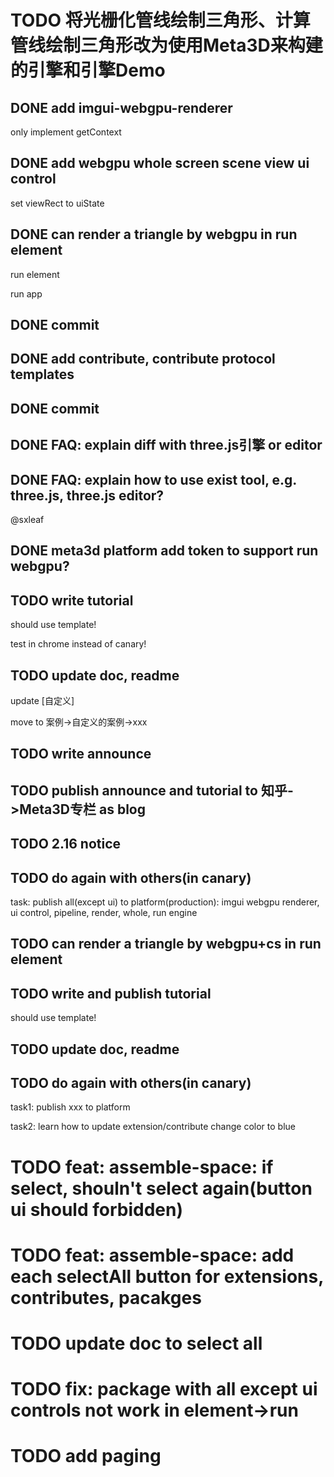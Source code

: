 * TODO 将光栅化管线绘制三角形、计算管线绘制三角形改为使用Meta3D来构建的引擎和引擎Demo

** DONE add imgui-webgpu-renderer

only implement getContext

** DONE add webgpu whole screen scene view ui control

set viewRect to uiState

** DONE can render a triangle by webgpu in run element 

run element

run app

** DONE commit


** DONE add contribute, contribute protocol templates

** DONE commit

** DONE FAQ: explain diff with three.js引擎 or editor
** DONE FAQ: explain how to use exist tool, e.g. three.js, three.js editor?

@sxleaf



** DONE meta3d platform add token to support run webgpu?





** TODO write tutorial

should use template!

test in chrome instead of canary!


** TODO update doc, readme

update [自定义]


move to 案例->自定义的案例->xxx



** TODO write announce


** TODO publish announce and tutorial to 知乎->Meta3D专栏 as blog



** TODO 2.16 notice 



** TODO do again with others(in canary)

task:
publish all(except ui) to platform(production): imgui webgpu renderer, ui control, pipeline, render, whole, run engine

# change color to blue;
# change triangle to cube




** TODO can render a triangle by webgpu+cs in run element 


** TODO write and publish tutorial

should use template!


** TODO update doc, readme


** TODO do again with others(in canary)

task1:
publish xxx to platform
# change triangle to cube
# change color to blue


task2: learn how to update extension/contribute
change color to blue


* TODO feat: assemble-space: if select, shouln't select again(button ui should forbidden)

* TODO feat: assemble-space: add each selectAll button for extensions, contributes, pacakges

* TODO update doc to select all


* TODO fix: package with all except ui controls not work in element->run



* TODO add paging
